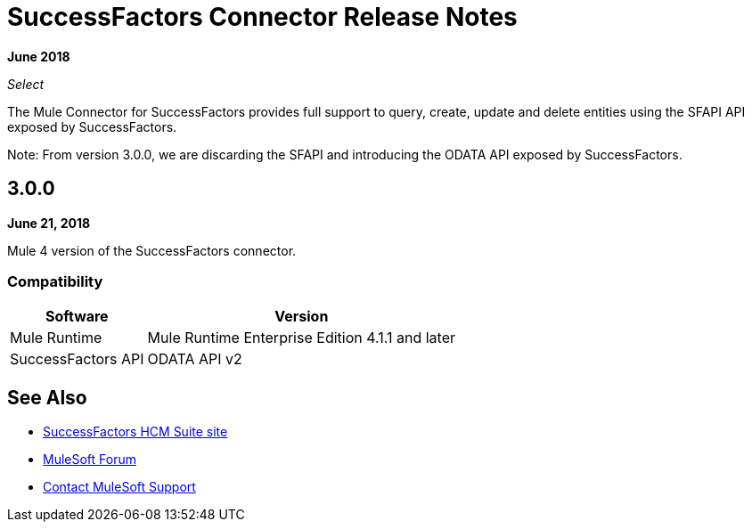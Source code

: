 = SuccessFactors Connector Release Notes
:keywords: release notes, connector, sap, successfactors

*June 2018*

_Select_

The Mule Connector for SuccessFactors provides full support to query, create, update and delete entities using the SFAPI API exposed by SuccessFactors.

Note: From version 3.0.0, we are discarding the SFAPI and introducing the ODATA API exposed by SuccessFactors.

== 3.0.0

*June 21, 2018*

Mule 4 version of the SuccessFactors connector.

=== Compatibility

[%header%autowidth]
|===
|Software |Version
|Mule Runtime | Mule Runtime Enterprise Edition 4.1.1 and later
|SuccessFactors API | ODATA API v2
|===

== See Also

* https://help.sap.com/cloud4hr[SuccessFactors HCM Suite site]
* https://forums.mulesoft.com[MuleSoft Forum]
* https://support.mulesoft.com[Contact MuleSoft Support]
